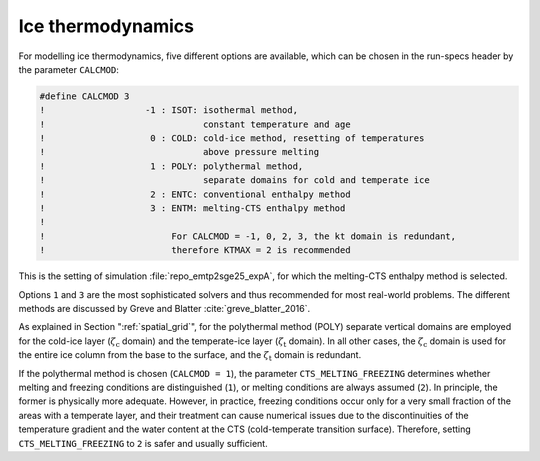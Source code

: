 .. _ice_thermodynamics:

Ice thermodynamics
******************

For modelling ice thermodynamics, five different options are available, which can be chosen in the run-specs header by the parameter ``CALCMOD``\:

.. code-block:: fortran

  #define CALCMOD 3
  !                   -1 : ISOT: isothermal method,
  !                              constant temperature and age
  !                    0 : COLD: cold-ice method, resetting of temperatures
  !                              above pressure melting
  !                    1 : POLY: polythermal method,
  !                              separate domains for cold and temperate ice
  !                    2 : ENTC: conventional enthalpy method
  !                    3 : ENTM: melting-CTS enthalpy method
  !
  !                        For CALCMOD = -1, 0, 2, 3, the kt domain is redundant,
  !                        therefore KTMAX = 2 is recommended

This is the setting of simulation :file:`repo_emtp2sge25_expA`, for which the melting-CTS enthalpy method is selected.

Options ``1`` and ``3`` are the most sophisticated solvers and thus recommended for most real-world problems. The different methods are discussed by Greve and Blatter :cite:`greve_blatter_2016`.

As explained in Section ":ref:`spatial_grid`", for the polythermal method (POLY) separate vertical domains are employed for the cold-ice layer (:math:`\zeta_\mathrm{c}` domain) and the temperate-ice layer (:math:`\zeta_\mathrm{t}` domain). In all other cases, the :math:`\zeta_\mathrm{c}` domain is used for the entire ice column from the base to the surface, and the :math:`\zeta_\mathrm{t}` domain is redundant.

If the polythermal method is chosen (``CALCMOD = 1``), the parameter ``CTS_MELTING_FREEZING`` determines whether melting and freezing conditions are distinguished (``1``), or melting conditions are always assumed (``2``). In principle, the former is physically more adequate. However, in practice, freezing conditions occur only for a very small fraction of the areas with a temperate layer, and their treatment can cause numerical issues due to the discontinuities of the temperature gradient and the water content at the CTS (cold-temperate transition surface). Therefore, setting ``CTS_MELTING_FREEZING`` to ``2`` is safer and usually sufficient.
